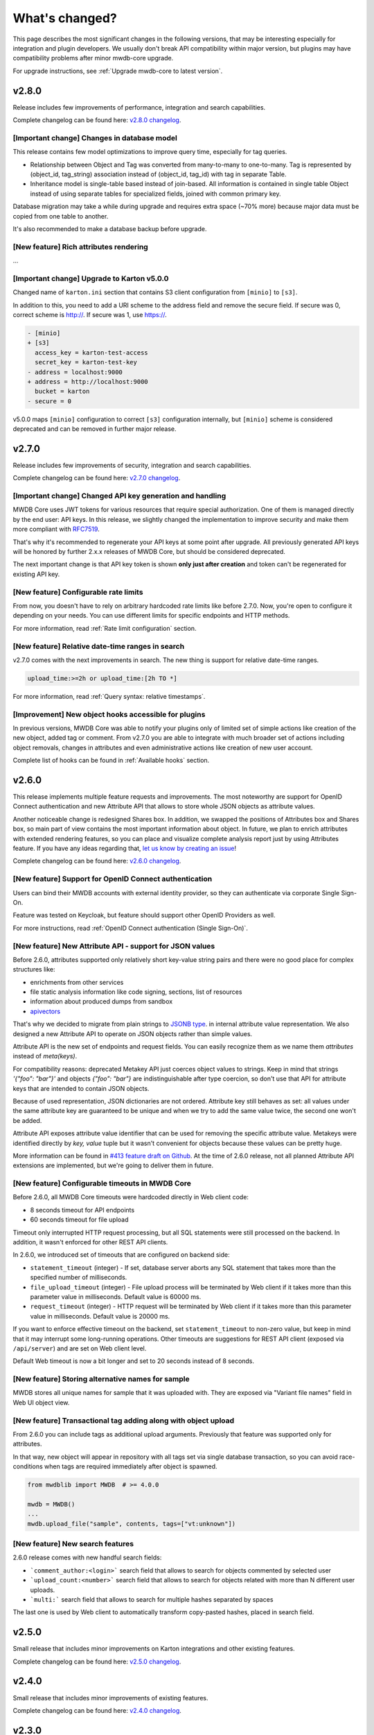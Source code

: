 What's changed?
===============

This page describes the most significant changes in the following versions, that may be interesting especially for
integration and plugin developers. We usually don't break API compatibility within major version, but plugins may
have compatibility problems after minor mwdb-core upgrade.

For upgrade instructions, see :ref:`Upgrade mwdb-core to latest version`.

v2.8.0
------

Release includes few improvements of performance, integration and search capabilities.

Complete changelog can be found here: `v2.8.0 changelog <https://github.com/CERT-Polska/mwdb-core/releases/tag/v2.8.0>`_.

[Important change] Changes in database model
~~~~~~~~~~~~~~~~~~~~~~~~~~~~~~~~~~~~~~~~~~~~

This release contains few model optimizations to improve query time, especially for tag queries.

- Relationship between Object and Tag was converted from many-to-many to one-to-many. Tag is represented by (object_id, tag_string) association instead of (object_id, tag_id) with tag in separate Table.
- Inheritance model is single-table based instead of join-based. All information is contained in single table Object instead of using separate tables for specialized fields, joined with common primary key.

Database migration may take a while during upgrade and requires extra space (~70% more) because major data must be copied from one table to another.

It's also recommended to make a database backup before upgrade.

[New feature] Rich attributes rendering
~~~~~~~~~~~~~~~~~~~~~~~~~~~~~~~~~~~~~~~

...

[Important change] Upgrade to Karton v5.0.0
~~~~~~~~~~~~~~~~~~~~~~~~~~~~~~~~~~~~~~~~~~~

Changed name of ``karton.ini`` section that contains S3 client configuration from ``[minio]`` to ``[s3]``.

In addition to this, you need to add a URI scheme to the address field and remove the secure field. If secure was 0, correct scheme is http://. If secure was 1, use https://.

.. code-block:: diff

    - [minio]
    + [s3]
      access_key = karton-test-access
      secret_key = karton-test-key
    - address = localhost:9000
    + address = http://localhost:9000
      bucket = karton
    - secure = 0

v5.0.0 maps ``[minio]`` configuration to correct ``[s3]`` configuration internally, but ``[minio]`` scheme is considered deprecated and can be removed in further major release.

v2.7.0
------

Release includes few improvements of security, integration and search capabilities.

Complete changelog can be found here: `v2.7.0 changelog <https://github.com/CERT-Polska/mwdb-core/releases/tag/v2.7.0>`_.

[Important change] Changed API key generation and handling
~~~~~~~~~~~~~~~~~~~~~~~~~~~~~~~~~~~~~~~~~~~~~~~~~~~~~~~~~~

MWDB Core uses JWT tokens for various resources that require special authorization. One of them is managed
directly by the end user: API keys. In this release, we slightly changed the implementation to improve security and
make them more compliant with `RFC7519 <https://datatracker.ietf.org/doc/html/rfc7519>`_.

That's why it's recommended to regenerate your API keys at some point after upgrade. All previously generated API keys
will be honored by further 2.x.x releases of MWDB Core, but should be considered deprecated.

The next important change is that API key token is shown **only just after creation** and token can't be regenerated for
existing API key.

[New feature] Configurable rate limits
~~~~~~~~~~~~~~~~~~~~~~~~~~~~~~~~~~~~~~

From now, you doesn't have to rely on arbitrary hardcoded rate limits like before 2.7.0. Now, you're open to configure it
depending on your needs. You can use different limits for specific endpoints and HTTP methods.

For more information, read :ref:`Rate limit configuration` section.

[New feature] Relative date-time ranges in search
~~~~~~~~~~~~~~~~~~~~~~~~~~~~~~~~~~~~~~~~~~~~~~~~~

v2.7.0 comes with the next improvements in search. The new thing is support for relative date-time ranges.

.. code-block::

   upload_time:>=2h or upload_time:[2h TO *]

For more information, read :ref:`Query syntax: relative timestamps`.

[Improvement] New object hooks accessible for plugins
~~~~~~~~~~~~~~~~~~~~~~~~~~~~~~~~~~~~~~~~~~~~~~~~~~~~~

In previous versions, MWDB Core was able to notify your plugins only of limited set of simple actions like creation of
the new object, added tag or comment. From v2.7.0 you are able to integrate with much broader set of actions including
object removals, changes in attributes and even administrative actions like creation of new user account.

Complete list of hooks can be found in :ref:`Available hooks` section.

v2.6.0
------

This release implements multiple feature requests and improvements. The most noteworthy are support for OpenID Connect authentication
and new Attribute API that allows to store whole JSON objects as attribute values.

Another noticeable change is redesigned Shares box. In addition, we swapped the positions of Attributes box and Shares box, so
main part of view contains the most important information about object. In future, we plan to enrich attributes with extended
rendering features, so you can place and visualize complete analysis report just by using Attributes feature. If you have any
ideas regarding that, `let us know by creating an issue <https://github.com/CERT-Polska/mwdb-core/issues>`_!

Complete changelog can be found here: `v2.6.0 changelog <https://github.com/CERT-Polska/mwdb-core/releases/tag/v2.6.0>`_.

[New feature] Support for OpenID Connect authentication
~~~~~~~~~~~~~~~~~~~~~~~~~~~~~~~~~~~~~~~~~~~~~~~~~~~~~~~

Users can bind their MWDB accounts with external identity provider, so they can authenticate via corporate Single Sign-On.

Feature was tested on Keycloak, but feature should support other OpenID Providers as well.

For more instructions, read :ref:`OpenID Connect authentication (Single Sign-On)`.

[New feature] New Attribute API - support for JSON values
~~~~~~~~~~~~~~~~~~~~~~~~~~~~~~~~~~~~~~~~~~~~~~~~~~~~~~~~~

Before 2.6.0, attributes supported only relatively short key-value string pairs and there were no good place for complex
structures like:

- enrichments from other services
- file static analysis information like code signing, sections, list of resources
- information about produced dumps from sandbox
- `apivectors <https://malpedia.caad.fkie.fraunhofer.de/apiqr/>`_

That's why we decided to migrate from plain strings to `JSONB type <https://www.postgresql.org/docs/14/datatype-json.html>`_.
in internal attribute value representation. We also designed a new Attribute API to operate on JSON objects rather than
simple values.

.. image:: _static/json-attribute-add.png
   :target: _static/json-attribute-add.png
   :alt: Adding JSON attribute

.. image:: _static/json-attribute.png
   :target: _static/json-attribute.png
   :alt: JSON attribute

Attribute API is the new set of endpoints and request fields. You can easily recognize them as we name them `attributes`
instead of `meta(keys)`.

.. image:: _static/attribute-swagger.png
   :target: _static/attribute-swagger.png
   :alt: Attribute API in Docs

For compatibility reasons: deprecated Metakey API just coerces object values to strings. Keep in mind that strings
`'{"foo": "bar"}'` and objects `{"foo": "bar"}` are indistinguishable after type coercion, so don't use that API for
attribute keys that are intended to contain JSON objects.

Because of used representation, JSON dictionaries are not ordered. Attribute key still behaves as set: all values under the same attribute key are guaranteed to be unique and
when we try to add the same value twice, the second one won't be added.

Attribute API exposes attribute value identifier that can be used for removing the specific attribute value. Metakeys were identified directly by `key, value` tuple
but it wasn't convenient for objects because these values can be pretty huge.

.. image:: _static/json-attribute-response.png
   :target: _static/json-attribute-response.png
   :alt: Attribute API response with exposed id

More information can be found in `#413 feature draft on Github <https://github.com/CERT-Polska/mwdb-core/issues/413>`_. At the time of
2.6.0 release, not all planned Attribute API extensions are implemented, but we're going to deliver them in future.

[New feature] Configurable timeouts in MWDB Core
~~~~~~~~~~~~~~~~~~~~~~~~~~~~~~~~~~~~~~~~~~~~~~~~

Before 2.6.0, all MWDB Core timeouts were hardcoded directly in Web client code:

- 8 seconds timeout for API endpoints
- 60 seconds timeout for file upload

Timeout only interrupted HTTP request processing, but all SQL statements were still
processed on the backend. In addition, it wasn't enforced for other REST API clients.

In 2.6.0, we introduced set of timeouts that are configured on backend side:

- ``statement_timeout`` (integer) - If set, database server aborts any SQL statement that takes more than the specified number of milliseconds.
- ``file_upload_timeout`` (integer) - File upload process will be terminated by Web client if it takes more than this parameter value in milliseconds. Default value is 60000 ms.
- ``request_timeout`` (integer) - HTTP request will be terminated by Web client if it takes more than this parameter value in milliseconds. Default value is 20000 ms.

If you want to enforce effective timeout on the backend, set ``statement_timeout`` to non-zero value, but keep in mind that it may interrupt some long-running operations.
Other timeouts are suggestions for REST API client (exposed via ``/api/server``) and are set on Web client level.

Default Web timeout is now a bit longer and set to 20 seconds instead of 8 seconds.

[New feature] Storing alternative names for sample
~~~~~~~~~~~~~~~~~~~~~~~~~~~~~~~~~~~~~~~~~~~~~~~~~~

MWDB stores all unique names for sample that it was uploaded with. They are exposed via "Variant file names" field in Web UI object view.

.. image:: _static/alt_names.png
   :target: _static/alt_names.png
   :alt: Variant file names in sample view

[New feature] Transactional tag adding along with object upload
~~~~~~~~~~~~~~~~~~~~~~~~~~~~~~~~~~~~~~~~~~~~~~~~~~~~~~~~~~~~~~~

From 2.6.0 you can include tags as additional upload arguments. Previously that feature was supported only for attributes.

In that way, new object will appear in repository with all tags set via single database transaction, so you can avoid
race-conditions when tags are required immediately after object is spawned.

.. code-block:: python

    from mwdblib import MWDB  # >= 4.0.0

    mwdb = MWDB()
    ...
    mwdb.upload_file("sample", contents, tags=["vt:unknown"])


[New feature] New search features
~~~~~~~~~~~~~~~~~~~~~~~~~~~~~~~~~

2.6.0 release comes with new handful search fields:

- ```comment_author:<login>``` search field that allows to search for objects commented by selected user
- ```upload_count:<number>``` search field that allows to search for objects related with more than N different user uploads.
- ```multi:``` search field that allows to search for multiple hashes separated by spaces

The last one is used by Web client to automatically transform copy-pasted hashes, placed in search field.

v2.5.0
------

Small release that includes minor improvements on Karton integrations and other existing features.

Complete changelog can be found here: `v2.5.0 changelog <https://github.com/CERT-Polska/mwdb-core/releases/tag/v2.5.0>`_.

v2.4.0
------

Small release that includes minor improvements of existing features.

Complete changelog can be found here: `v2.4.0 changelog <https://github.com/CERT-Polska/mwdb-core/releases/tag/v2.4.0>`_.

v2.3.0
------

This release is focused mainly on MWDB administration improvements and further UI refactoring.
In addiition, Karton integration is now available out-of-the-box, without need of extra plugins.

Complete changelog can be found here: `v2.3.0 changelog <https://github.com/CERT-Polska/mwdb-core/releases/tag/v2.3.0>`_.

[New feature] Built-in Karton integration
~~~~~~~~~~~~~~~~~~~~~~~~~~~~~~~~~~~~~~~~~

Karton integration is now included as a built-in part of MWDB Core. In addition, MWDB-Core 2.3.0 includes automatic migration spawned on ``mwdb-core configure`` for ``mwdb-plugin-karton`` users.

If you use ``mwdb-plugin-karton`` in your setup: remove the plugin before upgrade. For more instructions, read :ref:`Karton integration guide`.

[New feature] ``registered`` group
~~~~~~~~~~~~~~~~~~~~~~~~~~~~~~~~~~

Before v2.3.0, it was difficult to setup guest accounts. To implement that, we added new capabilities:

- ``adding_files`` which is required for file upload
- ``manage_profile`` which is required for changes in user authentication (API keys, reset password)
- ``personalize`` that enables personalization features like Favorites or Quick queries.

But it was still painful to manage having only ``public`` group, which defines capabilities for all users in MWDB. That's why we created
new predefined group called ``registered``. Within migration, all capabilities are moved to ``registered`` group (with new one enabled)
and all existing users are added to that group.

``registered`` group behavior is similar to ``public``: new users are added by default and don't see each other within the group.
The only difference is that ``registered`` group is mutable, so any user can be easily removed from ``registered``.

By removing ``registered`` membership, you can make guest account with disabled file upload and personalization features!

If you don't like the split between ``public`` and ``registered`` in your instance, you can just remove the ``registered`` group and 
manually recover capabilities settings in ``public``.

[API] Plugin information is no longer available for non-admin users
~~~~~~~~~~~~~~~~~~~~~~~~~~~~~~~~~~~~~~~~~~~~~~~~~~~~~~~~~~~~~~~~~~~

Plugin information was moved from ``/api/server`` endpoint to ``/api/server/admin``. Information was also moved from ``/about`` to the new ``/settings`` view in UI.

In addition ``/api/docs`` also requires authentication.

[API] Removed ``managing_attributes`` capability
~~~~~~~~~~~~~~~~~~~~~~~~~~~~~~~~~~~~~~~~~~~~~~~~

``managing_attributes`` behavior was inconsistent, because ``manage_users`` was still required e.g. to set up permissions for attribute key. From now, ``manage_users`` is required for
all administration tasks, including setting up new attribute keys.

v2.2.0
------

In 2.2.0 frontend part was heavily refactored, so some Web plugins may stop working properly without proper upgrade.

Follow the sections below to learn about the most important changes.

Complete changelog can be found here: [v2.2.0 changelog](https://github.com/CERT-Polska/mwdb-core/releases/tag/v2.2.0)

[New feature] Remote API feature
~~~~~~~~~~~~~~~~~~~~~~~~~~~~~~~~

There is new feature that allows to connect directly to the other MWDB Core instance (e.g. mwdb.cert.pl).
This allows us to pull or push objects and discover new objects in the remote repository. At the time of release, feature is considered **beta** so
don't rely too much on it. If you want to test it, we'll be glad for feedback!

Read :ref:`Remote instances guide` to learn more.

[API] New file download endpoint
~~~~~~~~~~~~~~~~~~~~~~~~~~~~~~~~

Requests to MWDB API are mostly authenticated via Authorization header (instead of Cookie which is managed by browser),
so there is no easy way to let a browser download a file. That's why download process looked like below:

1.  ``POST /request/sample/{identifier}`` is used to get partial download URL with generated token
2.  ``GET /api/download/{access_token}`` is used to download the actual file

So we had always two HTTP requests to download the file contents. That's why in 2.2.0 you can download a file without
intermediate token via new ``/file/{identifier}/download`` endpoint.

* ``GET /file/<identifier>/download`` returns file contents for ``Authorization: Bearer`` requests
* ``GET /file/<identifier>/download?token=<token>`` for download token authorization that doesn't require Authorization header.
* ``POST /file/<identifier>/download`` that generates download token.

Old endpoints are considered obsolete and may be removed in further major release.

[Backend] Typed-Config is no longer embedded in mwdb package
~~~~~~~~~~~~~~~~~~~~~~~~~~~~~~~~~~~~~~~~~~~~~~~~~~~~~~~~~~~~

``typedconfig`` is no longer embedded in ``mwdb.core`` package, because it's used as external dependency.

For plugin compatibility, change

.. code-block:: python

    from mwdb.core.typedconfig import ...

to

.. code-block:: python

    from typedconfig import ...

[Web] React Context is used instead of Redux
~~~~~~~~~~~~~~~~~~~~~~~~~~~~~~~~~~~~~~~~~~~~

That's the most breaking change, because we no longer use React-Redux for handling the global state.
Instead we use bunch of React Context providers that are available also for plugins.

So if you use code presented below to check if current user has required capability:

.. code-block:: jsx

    import {connect} from 'react-redux';

    ...

    function mapStateToProps(state, ownProps)
    {
        return {
            ...ownProps,
            isKartonManager: state.auth.loggedUser.capabilities.includes("karton_manage"),
        }
    }

    export default connect(mapStateToProps)(KartonAttributeRenderer);

rewrite it like below:

.. code-block:: jsx

    import React, { useContext } from 'react';
    import { AuthContext } from "@mwdb-web/commons/auth";

    export default function KartonAttributeRenderer(props) {
        const auth = useContext(AuthContext);
        const isKartonManager = auth.hasCapability("karton_manage");

        ...
    }

Learn more about React Context in `React documentation <https://reactjs.org/docs/context.html>`_.

[Web] Extra routes must be passed as instantiated components
~~~~~~~~~~~~~~~~~~~~~~~~~~~~~~~~~~~~~~~~~~~~~~~~~~~~~~~~~~~~

This is specific for `Switch component from React-Router <https://reactrouter.com/web/api/Switch>`_. Component must
be instantiated when passed as a children of Switch, instead it doesn't work correctly.

It worked before 2.2.0 because default route wasn't handled. From 2.2.0 incorrectly defined routes will be unreachable.

Instead of:

.. code-block:: jsx

    export default {
        routes: [
            (props) => (
                <ProtectedRoute
                    condition={
                        props.isAuthenticated &&
                        props.capabilities &&
                        props.capabilities.includes("mquery_access")
                    }
                    exact
                    path="/mquery"
                    component={MQuerySearchView}
                />
            )
        ]
    }

use:

.. code-block:: jsx

    function MQueryRoute(props) {
        const auth = useContext(AuthContext);
        return (
            <ProtectedRoute
                condition={auth.hasCapability("mquery_access")}
                {...props}
            />
        )
    }

    export default {
        routes: [
            <MQueryRoute exact path="/mquery"  component={MQuerySearchView}/>,
        ],
    }

[Web] `props.object` may be undefined for ShowObject extensions. Use ObjectContext instead
~~~~~~~~~~~~~~~~~~~~~~~~~~~~~~~~~~~~~~~~~~~~~~~~~~~~~~~~~~~~~~~~~~~~~~~~~~~~~~~~~~~~~~~~~~

ShowObject components use ObjectContext natively which may affect some plugins that extend parts of this view

Instead of

.. code-block:: jsx

    export function MTrackerStatusBanner(props) {
        const objectType = props.object.type;
        const objectId = props.object.id;

        ...
    }

    export default {
        showObjectPresenterBefore: [MTrackerStatusBanner],

use

.. code-block:: jsx

    import React, { useContext } from "react";

    import { ObjectContext } from "@mwdb-web/commons/context";

    export function MTrackerStatusBanner(props) {
        const objectState = useContext(ObjectContext);
        const objectType = objectState.object.type;
        const objectId = objectState.object.id;

        ...
    }

    export default {
        showObjectPresenterBefore: [MTrackerStatusBanner],
